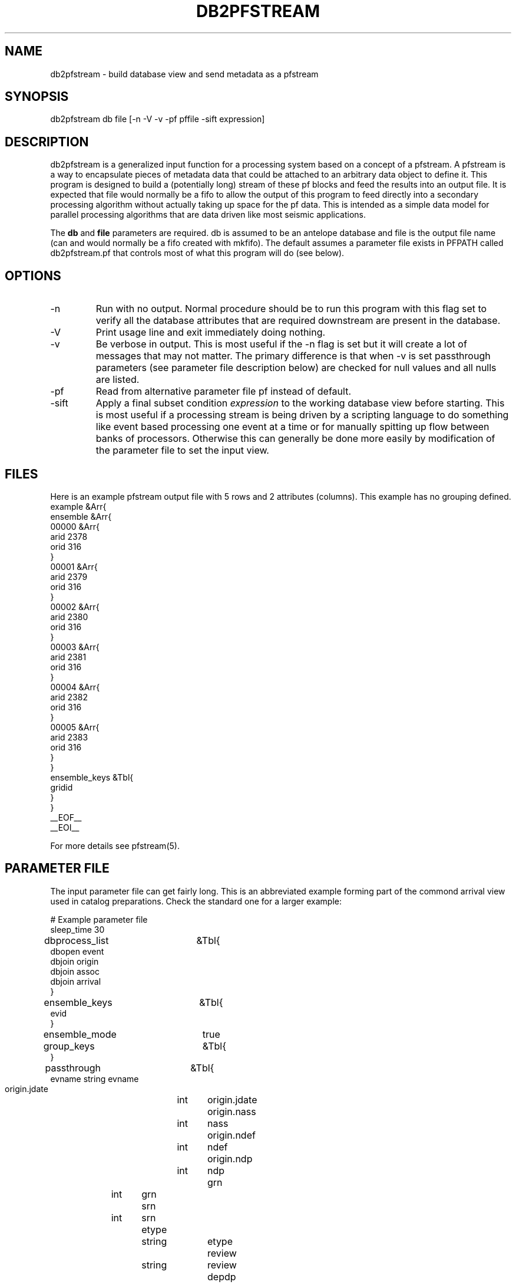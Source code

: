 .TH DB2PFSTREAM 1 "$Date$"
.SH NAME
db2pfstream - build database view and send metadata as a pfstream
.SH SYNOPSIS
.nf
db2pfstream  db file [-n -V -v -pf pffile -sift expression]
.fi
.SH DESCRIPTION
.LP
db2pfstream is a generalized input function for a processing system
based on a concept of a pfstream.  A pfstream is a way to 
encapsulate
pieces of metadata data that could be attached to an arbitrary 
data object to define it.  This program is designed to build a 
(potentially long) stream of these pf blocks and feed the results
into an output file.  It is expected that file would normally be
a fifo to allow the output of this program to feed directly into
a secondary processing algorithm without actually taking up 
space for the pf data.  This is intended as a simple data model
for parallel processing algorithms that are data driven like
most seismic applications.  
.LP
The \fBdb\fR and \fBfile\fR parameters are required.  
db is assumed to be an antelope database and file is the output
file name (can and would normally be a fifo created with 
mkfifo).  The default assumes a parameter file exists 
in PFPATH called db2pfstream.pf that controls most of what
this program will do (see below).
.SH OPTIONS
.IP -n
Run with no output.  Normal procedure should be to run this program
with this flag set to verify all the database attributes that are
required downstream are present in the database. 
.IP -V
Print usage line and exit immediately doing nothing. 
.IP -v
Be verbose in output.  This is most useful if the -n flag is set
but it will create a lot of messages that may not matter.  The 
primary difference is that when -v is set passthrough parameters
(see parameter file description below) are checked for null values 
and all nulls are listed. 
.IP -pf
Read from alternative parameter file pf instead of default.
.IP -sift
Apply a final subset condition \fIexpression\fR to the working
database view before starting.  This is most useful if a processing
stream is being driven by a scripting language to do something 
like event based processing one event at a time or for manually
spitting up flow between banks of processors.  
Otherwise this can generally be done more easily by modification of
the parameter file to set the input view.
.SH FILES
.LP
Here is an example pfstream output file with 5 rows and 2 attributes
(columns).  This example has no grouping defined.
.nf
example &Arr{
    ensemble    &Arr{
        00000   &Arr{
            arid        2378
            orid        316
        }
        00001   &Arr{
            arid        2379
            orid        316
        }
        00002   &Arr{
            arid        2380
            orid        316
        }
        00003   &Arr{
            arid        2381
            orid        316
        }
        00004   &Arr{
            arid        2382
            orid        316
        }
        00005   &Arr{
            arid        2383
            orid        316
        }
    }
    ensemble_keys       &Tbl{
        gridid
    }
}
__EOF__
__EOI__

For more details see pfstream(5).

.fi
.SH PARAMETER FILE
.LP
The input parameter file can get fairly long.  This is an abbreviated
example forming part of the commond arrival view used
in catalog preparations.  Check the standard one for a larger example:
.nf

# Example parameter file
sleep_time 30
dbprocess_list	&Tbl{
    dbopen event
    dbjoin origin
    dbjoin assoc
    dbjoin arrival
}
ensemble_keys	&Tbl{
    evid
}
ensemble_mode	true
group_keys	&Tbl{
}
passthrough	&Tbl{
    evname string evname
    origin.jdate	int	origin.jdate
    origin.nass	int	nass
    origin.ndef	int	ndef
    origin.ndp	int	ndp
    grn	int 	grn
    srn	int	srn
    etype	string 	etype
    review	string	review
    depdp	real	depdp
    dtype	string	dtype
    mb	real	mb
    mbid	int	mbid
    ms	real	ms
    msid	int	msid
    ml	real	ml
    mlid	int	mlid
    auth	string	auth
    origin.auth string origin.auth
    commid	int	commid
    origin.commid	int	origin.commid
    arrival.commid	int	arrival.commid
    algorithm string algorithm
    belief	double  belief
    assoc.delta double delta
    assoc.seaz  double seaz
    assoc.esaz  double esaz
    assoc.timeres  double timeres
    assoc.timedef  string timedef
    assoc.azdef  string azdef
    assoc.slodef  string slodef
    assoc.azres	double azres
    assoc.slores	double slores
    assoc.emares	double emares
    assoc.wgt double wgt
    assoc.vmodel string vmodel
    arrival.jdate int arrival.jdate
    iphase	string	iphase
    stassid int stassid
    chanid int chanid
    stype string stype
    azimuth double azimuth
    delaz double delaz
    slow double slow
    delslo double delslo
    ema double ema
    rect double rect
    amp double amp
    per double per
    logat double logat
    clip string clip
    fm string fm
    snr double snr
    qual string qual
    arrival.auth string arrival.auth
}
require	&Tbl{
    evid	int	evid
    orid	int	orid
    prefor	int	prefor
    origin.lat	real	origin.lat
    origin.lon	real	origin.lon
    origin.depth	real	origin.z
    origin.time	time	origin.time
    arid	int	arid
    phase	string	phase
    sta	string	sta
    chan	string	chan
    arrival.time	time	arrival.time
    deltim	real	deltim
}
virtual_table_name	test_arrival_view




.fi
.LP
\fIdbprocess_list\fR is a Tbl list that is passed directly to dbprocess
to build the working view for this program.   This is a VERY important
parameter in two ways.  First, it defines the set of joins that will
be needed to build the complete suite of attributes to be passed into
the ouput stream.  Second, it must define the sort order properly to 
provide the right grouping when ensemble output is requested (see below).
.LP
The boolean, \fIensemble_mode\fR, controls the basic output mode.
If this parameter is false, the program writes pf's in single 
object (row) mode.  That is, a block of parameters is written to 
the output stream for each row in the input database view.  
If \fIensemble_mode\fR is set true, the the output will be 
blocks of paremeters with repeating names surrounded by the 
parameter file block 
.nf
ensemble &Arr{
   ... 
}  
.fi
(see example above)
When \fIensemble_mode\fR is true this program searchs for 
two lists called 
\fIensemble_keys\fR and \fIgrouping_keys\fR. 
The \fIensemble_keys\fR parameter defines the grouping 
that defines one data object that is to be processed by
a downstream algorithm.  That is, an ensemble is the basic
unit of granularity of the algorithm that is to use these
data.  (Note the ensemble is assumed to have only one 
element/database row if ensemble_mode is false. )  That is,
it defines the outer blocking of the pfstream. 
The \fIgrouping_keys\fR is optional for an ensemble and 
defines a secondary grouping of the ensemble.   
A typical example of this might be an ensemble of 
three-component seismograms with the gather defining
the ensemble and the grouping defining the collections of
three-components for each station.  
It is VERY important that the \fIprocess_list, ensemble_keys,\fR and
\fIgrouping_keys\fR be internally consistent and sensible for the input
database.  The process_list must make sure the sort order is consistent
with the grouping and the ensemble and group keys need to be consistent
or chaos can result.  The basic advice to keep in mind is this.
First, the process_list should sort the data in the order of the 
combined ensemble and group keys with the ensemble sort first.  
Second, make SURE that if group keys are used the group_key list
should contain the ensemble keys as the first entries in the list.  
This is necessary because the program simply calls dbgroup twice:
once with the ensemble key and (when requested) a second time with
the group keys.  The group keys are assumed to be a finer grouping
than the ensemble keys.
.LP
\fIvirtual_table_name\fR is the tag assigned to the outer block
defining an ensemble.  That is, multiple ensembles with 
different tags can be embedded in a single pfstream block.
This allows a fairly general way to map from one name space
to another or one database schema to another.  For the example
described in the FILES section above this tag was set to example.
.LP
\fIsleep_time\fR sets the time the program will sleep before 
closing it's output file.  This should be set to the maximum
expected execution time for downstream processing of one 
data object.  It can be set to zero if the output is an
ordinary file.  
.SH "SEE ALSO"
.nf
pfstream2db(1), pstream(3), pfstream(5)
.fi
.SH "BUGS AND CAVEATS"
.LP
The sleep_time parameter is unquestionably a kludge.  It is a less
than elegant way to work around a problem with a fifo when downstream
processes operate in feeding mode (i.e. open, read one block, close)
from a fifo.  It is necessary because if db2pfstream closes and the
other end does not have the fifo open for read the last block of
data will be dropped.  This could probably be done better by using
bidirectional communication capabilities of named pipes described
in streamio(7).
.LP
The interaction of the process_list, ensemble_key, and group_key
parameters is complex and perhaps should be forced.  Here it is 
up to the user to make sure they understand the database well enough
and the grouping process to guarantee it all works right.  In general
this should not be awful because stock pf files should be build for
any application to be the receiver of a pfstream.
.SH AUTHOR
Gary L. Pavlis, Indiana University (pavlis@indiana.edy)
.\" $Id$
